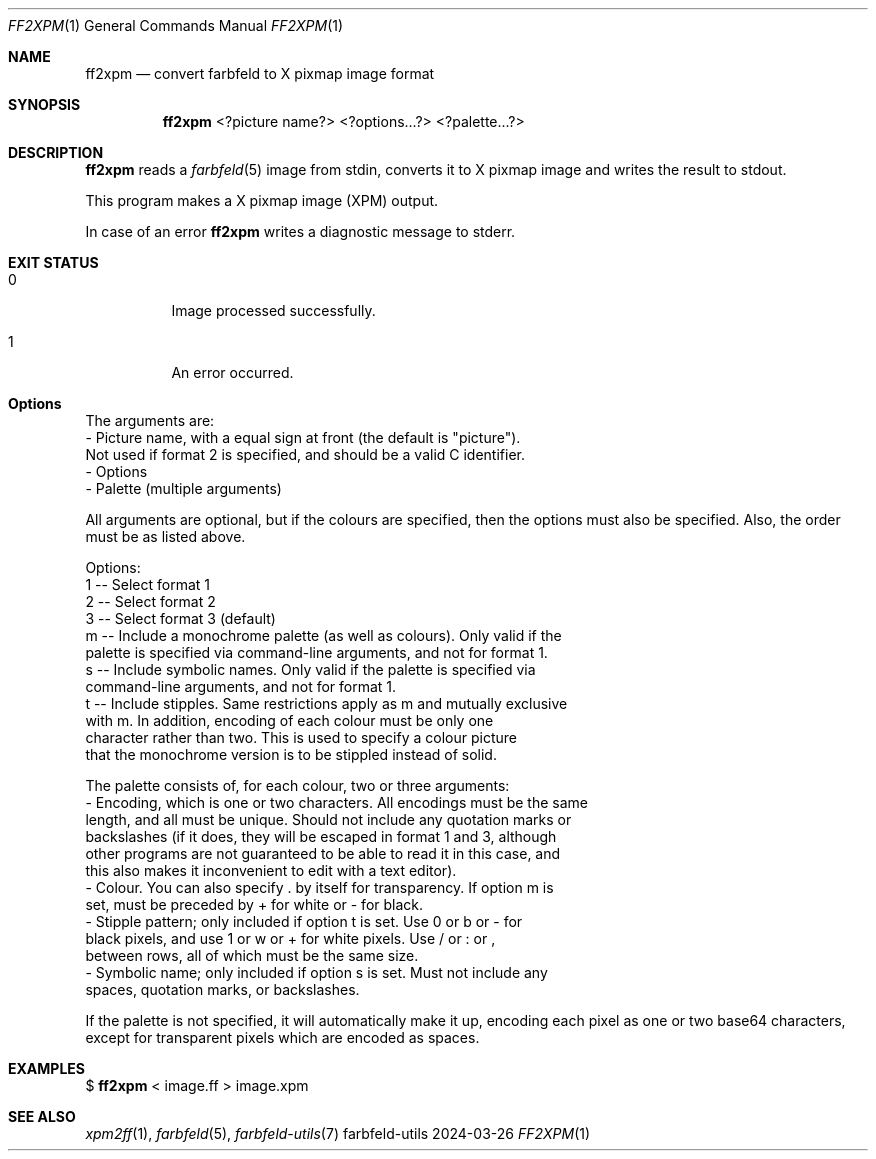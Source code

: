 .Dd 2024-03-26
.Dt FF2XPM 1
.Os farbfeld-utils
.Sh NAME
.Nm ff2xpm
.Nd convert farbfeld to X pixmap image format
.Sh SYNOPSIS
.Nm
<?picture name?> <?options...?> <?palette...?>
.Sh DESCRIPTION
.Nm
reads a
.Xr farbfeld 5
image from stdin, converts it to X pixmap image and writes the result to stdout.
.Pp
This program makes a X pixmap image (XPM) output.
.Pp
In case of an error
.Nm
writes a diagnostic message to stderr.
.Sh EXIT STATUS
.Bl -tag -width Ds
.It 0
Image processed successfully.
.It 1
An error occurred.
.El
.Sh Options
The arguments are:
   - Picture name, with a equal sign at front (the default is "picture").
     Not used if format 2 is specified, and should be a valid C identifier.
   - Options
   - Palette (multiple arguments)

All arguments are optional, but if the colours are specified, then the options
must also be specified. Also, the order must be as listed above.

Options:
   1 -- Select format 1
   2 -- Select format 2
   3 -- Select format 3 (default)
   m -- Include a monochrome palette (as well as colours). Only valid if the
        palette is specified via command-line arguments, and not for format 1.
   s -- Include symbolic names. Only valid if the palette is specified via
        command-line arguments, and not for format 1.
   t -- Include stipples. Same restrictions apply as m and mutually exclusive
        with m. In addition, encoding of each colour must be only one
        character rather than two. This is used to specify a colour picture
        that the monochrome version is to be stippled instead of solid.

The palette consists of, for each colour, two or three arguments:
   - Encoding, which is one or two characters. All encodings must be the same
     length, and all must be unique. Should not include any quotation marks or
     backslashes (if it does, they will be escaped in format 1 and 3, although
     other programs are not guaranteed to be able to read it in this case, and
     this also makes it inconvenient to edit with a text editor).
   - Colour. You can also specify . by itself for transparency. If option m is
     set, must be preceded by + for white or - for black.
   - Stipple pattern; only included if option t is set. Use 0 or b or - for
     black pixels, and use 1 or w or + for white pixels. Use / or : or ,
     between rows, all of which must be the same size.
   - Symbolic name; only included if option s is set. Must not include any
     spaces, quotation marks, or backslashes.

If the palette is not specified, it will automatically make it up, encoding
each pixel as one or two base64 characters, except for transparent pixels which
are encoded as spaces.
.Sh EXAMPLES
$
.Nm
< image.ff > image.xpm
.Sh SEE ALSO
.Xr xpm2ff 1 ,
.Xr farbfeld 5 ,
.Xr farbfeld-utils 7
